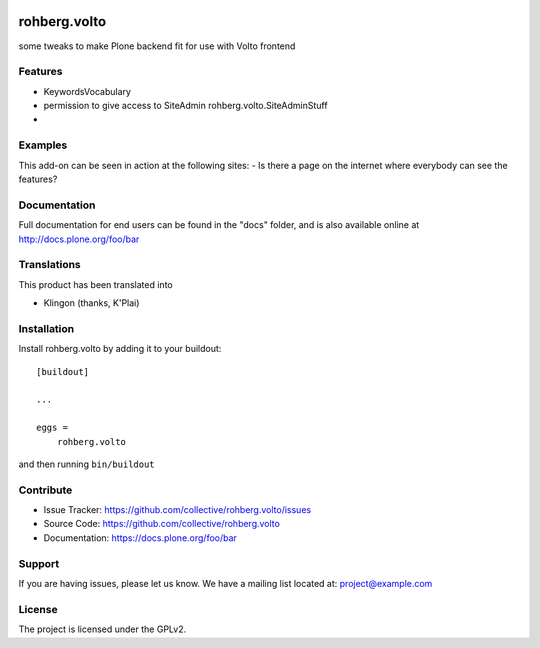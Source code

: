 .. This README is meant for consumption by humans and pypi. Pypi can render rst files so please do not use Sphinx features.
   If you want to learn more about writing documentation, please check out: http://docs.plone.org/about/documentation_styleguide.html
   This text does not appear on pypi or github. It is a comment.

.. image:: https://travis-ci.org/collective/rohberg.volto.svg?branch=master
    :target: https://travis-ci.org/collective/rohberg.volto

.. image:: https://coveralls.io/repos/github/collective/rohberg.volto/badge.svg?branch=master
    :target: https://coveralls.io/github/collective/rohberg.volto?branch=master
    :alt: Coveralls

.. image:: https://img.shields.io/pypi/v/rohberg.volto.svg
    :target: https://pypi.python.org/pypi/rohberg.volto/
    :alt: Latest Version

.. image:: https://img.shields.io/pypi/status/rohberg.volto.svg
    :target: https://pypi.python.org/pypi/rohberg.volto
    :alt: Egg Status

.. image:: https://img.shields.io/pypi/pyversions/rohberg.volto.svg?style=plastic   :alt: Supported - Python Versions

.. image:: https://img.shields.io/pypi/l/rohberg.volto.svg
    :target: https://pypi.python.org/pypi/rohberg.volto/
    :alt: License


=============
rohberg.volto
=============

some tweaks to make Plone backend fit for use with Volto frontend

Features
--------

- KeywordsVocabulary
- permission to give access to SiteAdmin rohberg.volto.SiteAdminStuff
- 


Examples
--------

This add-on can be seen in action at the following sites:
- Is there a page on the internet where everybody can see the features?


Documentation
-------------

Full documentation for end users can be found in the "docs" folder, and is also available online at http://docs.plone.org/foo/bar


Translations
------------

This product has been translated into

- Klingon (thanks, K'Plai)


Installation
------------

Install rohberg.volto by adding it to your buildout::

    [buildout]

    ...

    eggs =
        rohberg.volto


and then running ``bin/buildout``


Contribute
----------

- Issue Tracker: https://github.com/collective/rohberg.volto/issues
- Source Code: https://github.com/collective/rohberg.volto
- Documentation: https://docs.plone.org/foo/bar


Support
-------

If you are having issues, please let us know.
We have a mailing list located at: project@example.com


License
-------

The project is licensed under the GPLv2.

